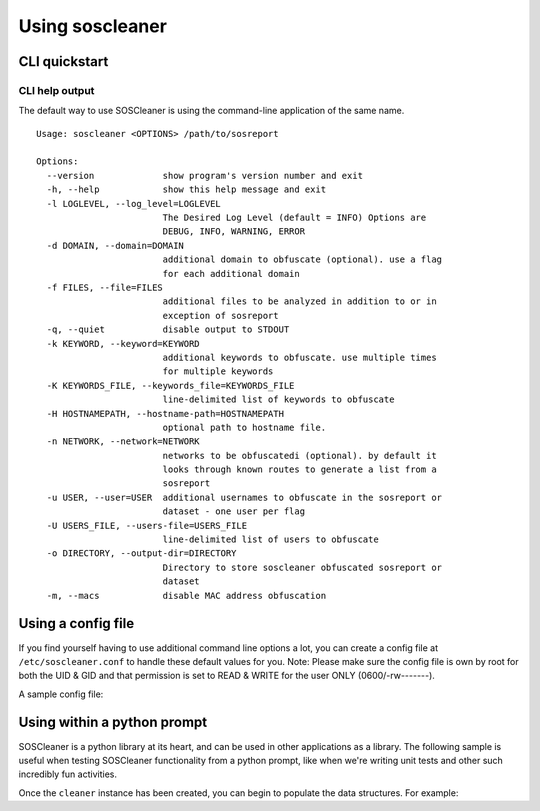 =================
Using soscleaner
=================

CLI quickstart
---------------

CLI help output
````````````````
The default way to use SOSCleaner is using the command-line application of the same name.

::

  Usage: soscleaner <OPTIONS> /path/to/sosreport

  Options:
    --version             show program's version number and exit
    -h, --help            show this help message and exit
    -l LOGLEVEL, --log_level=LOGLEVEL
                          The Desired Log Level (default = INFO) Options are
                          DEBUG, INFO, WARNING, ERROR
    -d DOMAIN, --domain=DOMAIN
                          additional domain to obfuscate (optional). use a flag
                          for each additional domain
    -f FILES, --file=FILES
                          additional files to be analyzed in addition to or in
                          exception of sosreport
    -q, --quiet           disable output to STDOUT
    -k KEYWORD, --keyword=KEYWORD
                          additional keywords to obfuscate. use multiple times
                          for multiple keywords
    -K KEYWORDS_FILE, --keywords_file=KEYWORDS_FILE
                          line-delimited list of keywords to obfuscate
    -H HOSTNAMEPATH, --hostname-path=HOSTNAMEPATH
                          optional path to hostname file.
    -n NETWORK, --network=NETWORK
                          networks to be obfuscatedi (optional). by default it
                          looks through known routes to generate a list from a
                          sosreport
    -u USER, --user=USER  additional usernames to obfuscate in the sosreport or
                          dataset - one user per flag
    -U USERS_FILE, --users-file=USERS_FILE
                          line-delimited list of users to obfuscate
    -o DIRECTORY, --output-dir=DIRECTORY
                          Directory to store soscleaner obfuscated sosreport or
                          dataset
    -m, --macs            disable MAC address obfuscation

Using a config file
--------------------
If you find yourself having to use additional command line options a lot, you can create a config file at ``/etc/soscleaner.conf`` to handle these default values for you. 
Note: Please make sure the config file is own by root for both the UID & GID and that permission is set to READ & WRITE for the user ONLY (0600/-rw-------).

A sample config file:

.. code-block:: ini
  :linenos:

  [Default]
  loglevel = debug  # the loglevel to run at, default is 'info'
  root_domain = example.com  # domain to use for obfuscation
  quiet = True # defaults to False, True suppresses output to stdout

  [DomainConfig]
  domains: example.com,foo.com,domain.com  # additional domains to obfuscate

  [KeywordConfig]
  keywords: foo,bar,some,other,words  # keywords to obfuscate
  keyword_files: keywords.txt  # keyword files to obfuscate

  [NetworkConfig]
  networks: 172.16.0.0/16  # additional networks to obfuscate

  [MacConfig]
  obfuscate_macs = False  # True/False (defaults to True) - if False MAC obfuscation will not occur

Using within a python prompt
-----------------------------
SOSCleaner is a python library at its heart, and can be used in other applications as a library. The following sample is useful when testing SOSCleaner functionality from a python prompt, like when we're writing unit tests and other such incredibly fun activities.

.. code-block:: python
   :linenos:

    from soscleaner import SOSCleaner
    cleaner = SOSCleaner()
    cleaner.loglevel = 'DEBUG'
    cleaner.origin_path, cleaner.dir_path, cleaner.session, cleaner.logfile, cleaner.uuid = cleaner._prep_environment()
    cleaner._start_logging(cleaner.logfile)

Once the ``cleaner`` instance has been created, you can begin to populate the data structures. For example:

.. code-block:: python
   :linenos:

    cleaner.hostname = 'somehost'
    cleaner.domainname = 'example.com'
    cleaner.domains.append('foo.com')
    cleaner._domains2db()
